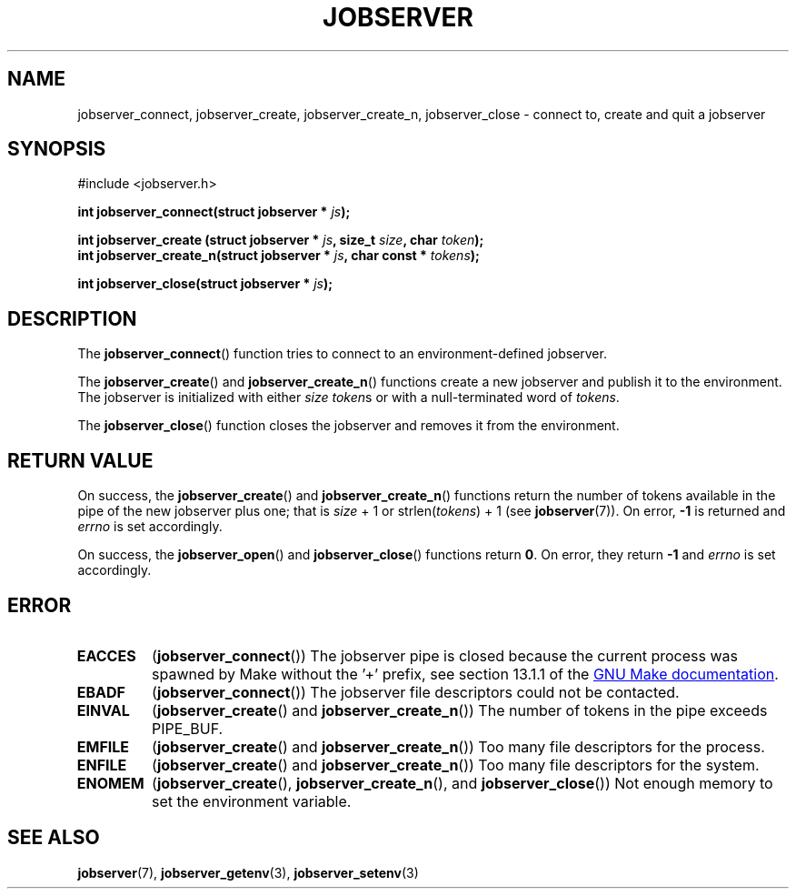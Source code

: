 .TH JOBSERVER 3

.SH NAME
jobserver_connect, jobserver_create, jobserver_create_n, jobserver_close - connect to, create and quit a jobserver

.SH SYNOPSIS
.nf
#include <jobserver.h>
.sp
.B "int jobserver_connect(struct jobserver * \fIjs\fP);"

.B "int jobserver_create  (struct jobserver * \fIjs\fP, size_t \fIsize\fP, char \fItoken\fP);"
.B "int jobserver_create_n(struct jobserver * \fIjs\fP, char const * \fItokens\fP);"

.B "int jobserver_close(struct jobserver * \fIjs\fP);"

.SH DESCRIPTION

The
.BR jobserver_connect ()
function tries to connect to an environment-defined jobserver.

The
.BR jobserver_create ()
and
.BR jobserver_create_n ()
functions create a new jobserver and publish it to the environment.
The jobserver is initialized with either \fIsize\fP \fItoken\fPs or with a
null-terminated word of \fItokens\fP.

The
.BR jobserver_close ()
function closes the jobserver and removes it from the environment.

.SH RETURN VALUE

On success, the \fBjobserver_create\fP() and \fBjobserver_create_n\fP() functions
return the number of tokens available in the pipe of the new jobserver plus one;
that is \fIsize\fP + 1 or strlen(\fItokens\fP) + 1 (see \fBjobserver\fP(7)).
On error, \fB-1\fP is returned and \fIerrno\fP is set accordingly.

On success, the \fBjobserver_open\fP() and \fBjobserver_close\fP() functions return \fB0\fP.
On error, they return \fB-1\fP and \fIerrno\fP is set accordingly.

.SH ERROR

.TP
.B EACCES
(\fBjobserver_connect\fP()) The jobserver pipe is closed because the current
process was spawned by Make without the \(cq+\(cq prefix, see
section 13.1.1 of the
.UR https://www.gnu.org/software/make/
GNU Make documentation
.UE .

.TP
.B EBADF
(\fBjobserver_connect\fP())
The jobserver file descriptors could not be contacted.

.TP
.B EINVAL
(\fBjobserver_create\fP() and \fBjobserver_create_n\fP())
The number of tokens in the pipe exceeds PIPE_BUF.

.TP
.B EMFILE
(\fBjobserver_create\fP() and \fBjobserver_create_n\fP())
Too many file descriptors for the process.

.TP
.B ENFILE
(\fBjobserver_create\fP() and \fBjobserver_create_n\fP())
Too many file descriptors for the system.

.TP
.B ENOMEM
(\fBjobserver_create\fP(), \fBjobserver_create_n\fP(), and \fBjobserver_close\fP())
Not enough memory to set the environment variable.

.SH SEE ALSO
.BR jobserver (7),
.BR jobserver_getenv (3),
.BR jobserver_setenv (3)
